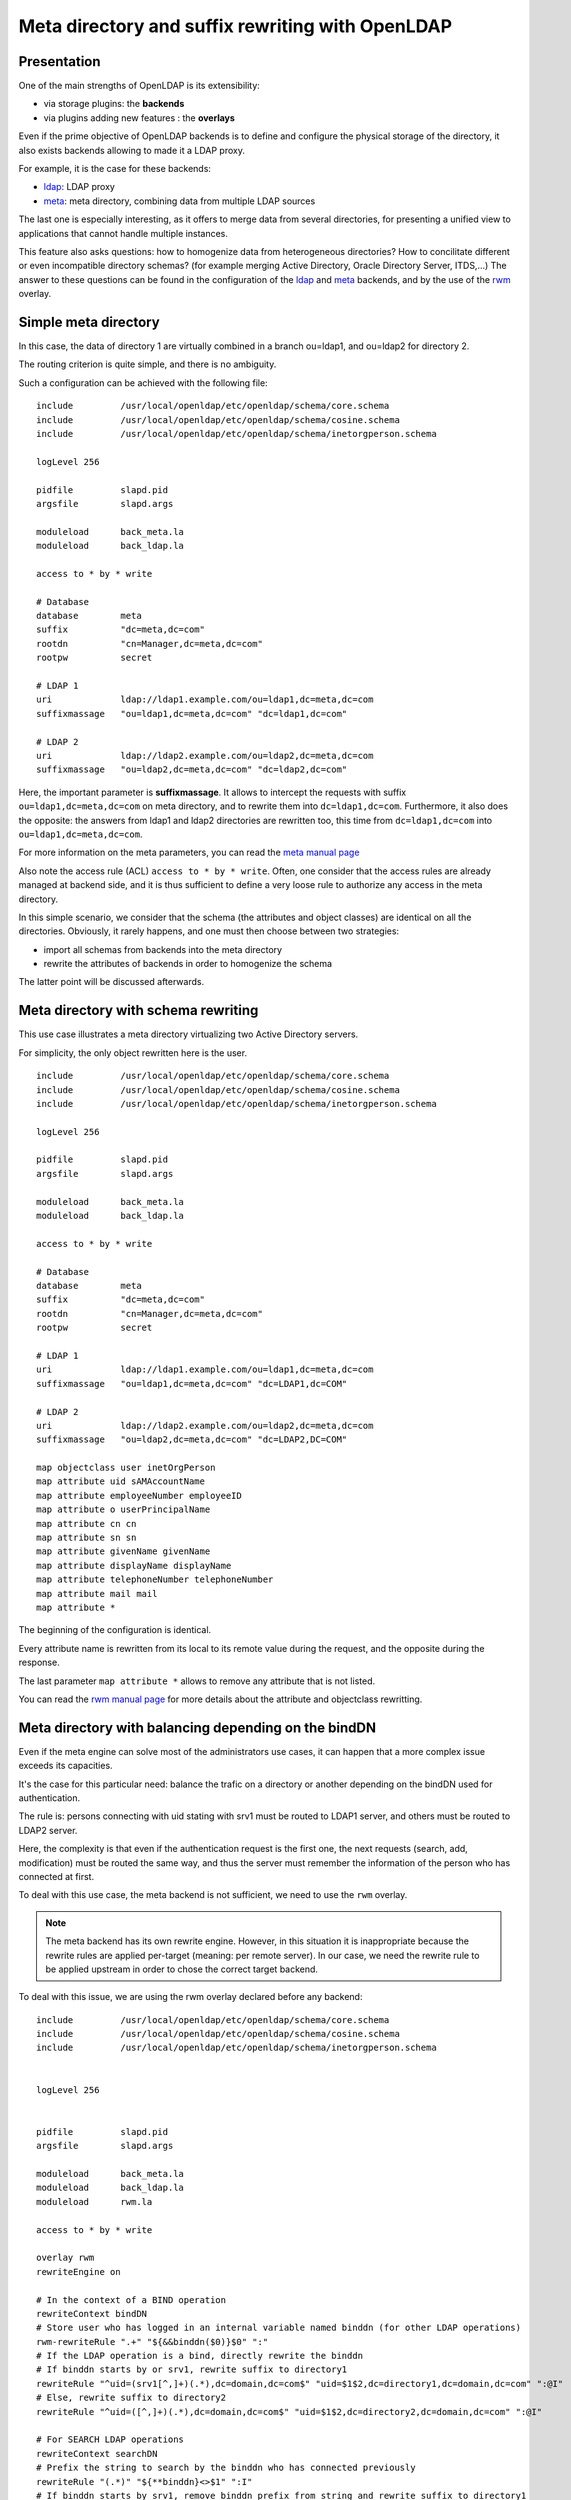 *************************************************
Meta directory and suffix rewriting with OpenLDAP
*************************************************

Presentation
============

One of the main strengths of OpenLDAP is its extensibility:

* via storage plugins: the **backends**
* via plugins adding new features : the **overlays**

Even if the prime objective of OpenLDAP backends is to define and configure the physical storage of the directory, it also exists backends allowing to made it a LDAP proxy.

For example, it is the case for these backends:

* `ldap <https://www.openldap.org/software/man.cgi?query=slapd-ldap>`_: LDAP proxy
* `meta <https://www.openldap.org/software/man.cgi?query=slapd-meta>`_: meta directory, combining data from multiple LDAP sources
 
The last one is especially interesting, as it offers to merge data from several directories, for presenting a unified view to applications that cannot handle multiple instances.

This feature also asks questions: how to homogenize data from heterogeneous directories? How to concilitate different or even incompatible directory schemas? (for example merging Active Directory, Oracle Directory Server, ITDS,...) The answer to these questions can be found in the configuration of the `ldap <https://www.openldap.org/software/man.cgi?query=slapd-ldap>`_ and `meta <https://www.openldap.org/software/man.cgi?query=slapd-meta>`_ backends, and by the use of the `rwm <https://www.openldap.org/software/man.cgi?query=slapo-rwm>`_ overlay.


Simple meta directory
=====================

.. image:: images/meta-directory-1.png
   :alt: Simple meta directory

In this case, the data of directory 1 are virtually combined in a branch ou=ldap1, and ou=ldap2 for directory 2.

The routing criterion is quite simple, and there is no ambiguity.

Such a configuration can be achieved with the following file:

::

    include         /usr/local/openldap/etc/openldap/schema/core.schema
    include         /usr/local/openldap/etc/openldap/schema/cosine.schema
    include         /usr/local/openldap/etc/openldap/schema/inetorgperson.schema

    logLevel 256

    pidfile         slapd.pid
    argsfile        slapd.args

    moduleload      back_meta.la
    moduleload      back_ldap.la

    access to * by * write

    # Database
    database        meta
    suffix          "dc=meta,dc=com"
    rootdn          "cn=Manager,dc=meta,dc=com"
    rootpw          secret

    # LDAP 1
    uri             ldap://ldap1.example.com/ou=ldap1,dc=meta,dc=com
    suffixmassage   "ou=ldap1,dc=meta,dc=com" "dc=ldap1,dc=com"

    # LDAP 2
    uri             ldap://ldap2.example.com/ou=ldap2,dc=meta,dc=com
    suffixmassage   "ou=ldap2,dc=meta,dc=com" "dc=ldap2,dc=com"

Here, the important parameter is **suffixmassage**. It allows to intercept the requests with suffix ``ou=ldap1,dc=meta,dc=com`` on meta directory, and to rewrite them into ``dc=ldap1,dc=com``. Furthermore, it also does the opposite: the answers from ldap1 and ldap2 directories are rewritten too, this time from ``dc=ldap1,dc=com`` into ``ou=ldap1,dc=meta,dc=com``.

For more information on the meta parameters, you can read the `meta manual page <https://www.openldap.org/software/man.cgi?query=slapd-meta>`_

Also note the access rule (ACL) ``access to * by * write``. Often, one consider that the access rules are already managed at backend side, and it is thus sufficient to define a very loose rule to authorize any access in the meta directory.

In this simple scenario, we consider that the schema (the attributes and object classes) are identical on all the directories. Obviously, it rarely happens, and one must then choose between two strategies:

* import all schemas from backends into the meta directory
* rewrite the attributes of backends in order to homogenize the schema

The latter point will be discussed afterwards.


Meta directory with schema rewriting
====================================


This use case illustrates a meta directory virtualizing two Active Directory servers.

For simplicity, the only object rewritten here is the user.

::

    include         /usr/local/openldap/etc/openldap/schema/core.schema
    include         /usr/local/openldap/etc/openldap/schema/cosine.schema
    include         /usr/local/openldap/etc/openldap/schema/inetorgperson.schema

    logLevel 256

    pidfile         slapd.pid
    argsfile        slapd.args

    moduleload      back_meta.la
    moduleload      back_ldap.la

    access to * by * write

    # Database
    database        meta
    suffix          "dc=meta,dc=com"
    rootdn          "cn=Manager,dc=meta,dc=com"
    rootpw          secret

    # LDAP 1
    uri             ldap://ldap1.example.com/ou=ldap1,dc=meta,dc=com
    suffixmassage   "ou=ldap1,dc=meta,dc=com" "dc=LDAP1,dc=COM"

    # LDAP 2
    uri             ldap://ldap2.example.com/ou=ldap2,dc=meta,dc=com
    suffixmassage   "ou=ldap2,dc=meta,dc=com" "dc=LDAP2,DC=COM"

    map objectclass user inetOrgPerson
    map attribute uid sAMAccountName
    map attribute employeeNumber employeeID
    map attribute o userPrincipalName
    map attribute cn cn
    map attribute sn sn
    map attribute givenName givenName
    map attribute displayName displayName
    map attribute telephoneNumber telephoneNumber
    map attribute mail mail
    map attribute *


The beginning of the configuration is identical.

Every attribute name is rewritten from its local to its remote value during the request, and the opposite during the response.

The last parameter ``map attribute *`` allows to remove any attribute that is not listed.

You can read the `rwm manual page <https://www.openldap.org/software/man.cgi?query=slapo-rwm>`_ for more details about the attribute and objectclass rewritting.


Meta directory with balancing depending on the bindDN
=====================================================

Even if the meta engine can solve most of the administrators use cases, it can happen that a more complex issue exceeds its capacities.

It's the case for this particular need: balance the trafic on a directory or another depending on the bindDN used for authentication.

.. image:: images/meta-directory-2.png
   :alt: Meta directory with balancing depending on the bindDN

The rule is: persons connecting with uid stating with srv1 must be routed to LDAP1 server, and others must be routed to LDAP2 server.

Here, the complexity is that even if the authentication request is the first one, the next requests (search, add, modification) must be routed the same way, and thus the server must remember the information of the person who has connected at first.

To deal with this use case, the meta backend is not sufficient, we need to use the ``rwm`` overlay.

.. note::

    The meta backend has its own rewrite engine. However, in this situation it is inappropriate because the rewrite rules are applied per-target (meaning: per remote server). In our case, we need the rewrite rule to be applied upstream in order to chose the correct target backend.

To deal with this issue, we are using the rwm overlay declared before any backend:

::

    include         /usr/local/openldap/etc/openldap/schema/core.schema
    include         /usr/local/openldap/etc/openldap/schema/cosine.schema
    include         /usr/local/openldap/etc/openldap/schema/inetorgperson.schema


    logLevel 256


    pidfile         slapd.pid
    argsfile        slapd.args

    moduleload      back_meta.la
    moduleload      back_ldap.la
    moduleload      rwm.la

    access to * by * write

    overlay rwm
    rewriteEngine on

    # In the context of a BIND operation
    rewriteContext bindDN
    # Store user who has logged in an internal variable named binddn (for other LDAP operations)
    rwm-rewriteRule ".+" "${&&binddn($0)}$0" ":"
    # If the LDAP operation is a bind, directly rewrite the binddn
    # If binddn starts by or srv1, rewrite suffix to directory1
    rewriteRule "^uid=(srv1[^,]+)(.*),dc=domain,dc=com$" "uid=$1$2,dc=directory1,dc=domain,dc=com" ":@I"
    # Else, rewrite suffix to directory2
    rewriteRule "^uid=([^,]+)(.*),dc=domain,dc=com$" "uid=$1$2,dc=directory2,dc=domain,dc=com" ":@I"

    # For SEARCH LDAP operations
    rewriteContext searchDN
    # Prefix the string to search by the binddn who has connected previously
    rewriteRule "(.*)" "${**binddn}<>$1" ":I"
    # If binddn starts by srv1, remove binddn prefix from string and rewrite suffix to directory1
    rewriteRule "^uid=srv[^,]+,[^<]+<>(.*)dc=domain,dc=com(.*)$" "$1dc=directory1,dc=domain,dc=com$2" ":@I"
    # If binddn not found or does not start by srv1, remove binddn prefix from string and rewrite suffix to directory2
    rewriteRule "^.*<>(.*)dc=domain,dc=com(.*)$" "$1dc=directory2,dc=domain,dc=com$2" ":@I"
    rewriteRule "^.*<>(.*)$" "$1" ":@I"

    # For SEARCH entry operation during the response
    rewriteContext searchEntryDN
    rewriteRule "^(.*)dc=directory.,dc=domain,dc=com$" "$1dc=domain,dc=com" ":@I"


    database      meta

    suffix        "dc=domain,dc=com"

    uri           "ldap://127.0.0.1:3390/dc=directory1,dc=domain,dc=com"
    uri           "ldap://127.0.0.1:3391/dc=directory2,dc=domain,dc=com"


After the declaration of rwm overlay, the configuration is splitted in 3 sections:

* First section only applies during the authentication. It starts by storing the bindDN in a variable for later usage. Then it rewrites the suffix: persons whose uid is starting with srv1 are routed to directory 1, the other to directory 2.
* Second section applies in the case of a LDAP search. The search base is modified to include the bindDN of the person who has connected earlier. Then, if the person has an uid starting with srv1, the search base is rewritten to fit the one of directory 1, else it is rewritten to fit the one of directory 2.
* Last section allows to get the results from directory 1 and 2, and to rewrite them for the suffix to fit the one of meta directory.

Whereas is appears not really attractive at first, the syntax of a rewrite rule has always the same structure:

::

    rewriteRule "pattern" "replacement" "actions"

* **pattern** is a regular expression that will be verified according to the current context. In the case of ``rewriteContext bindDN``, it turns out to be the bind DN. In the case of ``rewriteContext searchDN``, it is the search base.
* **replacement** is the thing by which the pattern will be replaced. The usage of parenthesis in the pattern allows to get the corresponding values thanks to positional variables: $1, $2,...
* **actions** are control parameters. The most used are: ``:`` for applying the rule only once, ``@`` for applying the current rule if it maches (and not the following), ``I`` is for ignoring the potential errors.

For more information about the rwm parameters, you can read its `manual page <https://www.openldap.org/software/man.cgi?query=slapo-rwm>`_

